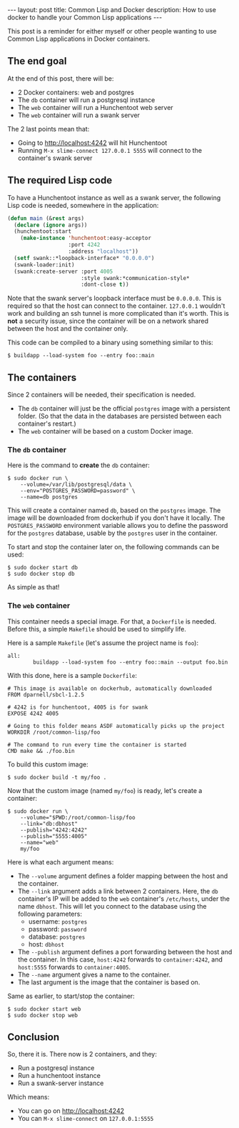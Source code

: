 #+BEGIN_HTML
---
layout: post
title: Common Lisp and Docker
description: How to use docker to handle your Common Lisp applications
---
#+END_HTML

This post is a reminder for either myself or other people wanting to
use Common Lisp applications in Docker containers.

** The end goal

At the end of this post, there will be:

- 2 Docker containers: web and postgres
- The ~db~ container will run a postgresql instance
- The ~web~ container will run a Hunchentoot web server
- The ~web~ container will run a swank server

The 2 last points mean that:

- Going to http://localhost:4242 will hit Hunchentoot
- Running ~M-x slime-connect 127.0.0.1 5555~ will connect to the
  container's swank server

** The required Lisp code

To have a Hunchentoot instance as well as a swank server, the
following Lisp code is needed, somewhere in the application:

#+BEGIN_SRC lisp
(defun main (&rest args)
  (declare (ignore args))
  (hunchentoot:start
    (make-instance 'hunchentoot:easy-acceptor
                   :port 4242
                   :address "localhost"))
  (setf swank::*loopback-interface* "0.0.0.0")
  (swank-loader:init)
  (swank:create-server :port 4005
                       :style swank:*communication-style*
                       :dont-close t))
#+END_SRC

Note that the swank server's loopback interface must be
~0.0.0.0~. This is required so that the host can connect to the
container. ~127.0.0.1~ wouldn't work and building an ssh tunnel is
more complicated than it's worth. This is *not* a security issue,
since the container will be on a network shared between the host and
the container only.

This code can be compiled to a binary using something similar to this:

#+BEGIN_SRC shell
$ buildapp --load-system foo --entry foo::main
#+END_SRC

** The containers

Since 2 containers will be needed, their specification is needed.

- The ~db~ container will just be the official ~postgres~ image
  with a persistent folder. (So that the data in the databases are
  persisted between each container's restart.)
- The ~web~ container will be based on a custom Docker image.

*** The ~db~ container

Here is the command to *create* the ~db~ container:

#+BEGIN_SRC shell
$ sudo docker run \
    --volume=/var/lib/postgresql/data \
    --env="POSTGRES_PASSWORD=password" \
    --name=db postgres
#+END_SRC

This will create a container named ~db~, based on the ~postgres~
image. The image will be downloaded from dockerhub if you don't have
it locally. The ~POSTGRES_PASSWORD~ environment variable allows you to
define the password for the ~postgres~ database, usable by the
~postgres~ user in the container.

To start and stop the container later on, the following commands can
be used:

#+BEGIN_SRC shell
$ sudo docker start db
$ sudo docker stop db
#+END_SRC

As simple as that!

*** The ~web~ container

This container needs a special image. For that, a ~Dockerfile~ is
needed. Before this, a simple ~Makefile~ should be used to simplify
life.

Here is a sample ~Makefile~ (let's assume the project name is ~foo~):

#+BEGIN_SRC make
all:
        buildapp --load-system foo --entry foo::main --output foo.bin
#+END_SRC

With this done, here is a sample ~Dockerfile~:

#+BEGIN_SRC docker
# This image is available on dockerhub, automatically downloaded
FROM dparnell/sbcl-1.2.5

# 4242 is for hunchentoot, 4005 is for swank
EXPOSE 4242 4005

# Going to this folder means ASDF automatically picks up the project
WORKDIR /root/common-lisp/foo

# The command to run every time the container is started
CMD make && ./foo.bin
#+END_SRC

To build this custom image:

#+BEGIN_SRC shell
$ sudo docker build -t my/foo .
#+END_SRC

Now that the custom image (named ~my/foo~) is ready, let's create a
container:

#+BEGIN_SRC shell
$ sudo docker run \
    --volume="$PWD:/root/common-lisp/foo
    --link="db:dbhost"
    --publish="4242:4242"
    --publish="5555:4005"
    --name="web"
    my/foo
#+END_SRC

Here is what each argument means:

- The ~--volume~ argument defines a folder mapping between the host
  and the container.
- The ~--link~ argument adds a link between 2 containers. Here, the
  ~db~ container's IP will be added to the ~web~ container's
  ~/etc/hosts~, under the name ~dbhost~. This will let you connect to
  the database using the following parameters:
  - username: ~postgres~
  - password: ~password~
  - database: ~postgres~
  - host: ~dbhost~
- The ~--publish~ argument defines a port forwarding between the host
  and the container. In this case, ~host:4242~ forwards to
  ~container:4242~, and ~host:5555~ forwards to ~container:4005~.
- The ~--name~ argument gives a name to the container.
- The last argument is the image that the container is based on.

Same as earlier, to start/stop the container:

#+BEGIN_SRC shell
$ sudo docker start web
$ sudo docker stop web
#+END_SRC

** Conclusion

So, there it is. There now is 2 containers, and they:

- Run a postgresql instance
- Run a hunchentoot instance
- Run a swank-server instance

Which means:

- You can go on http://localhost:4242
- You can ~M-x slime-connect~ on ~127.0.0.1:5555~
